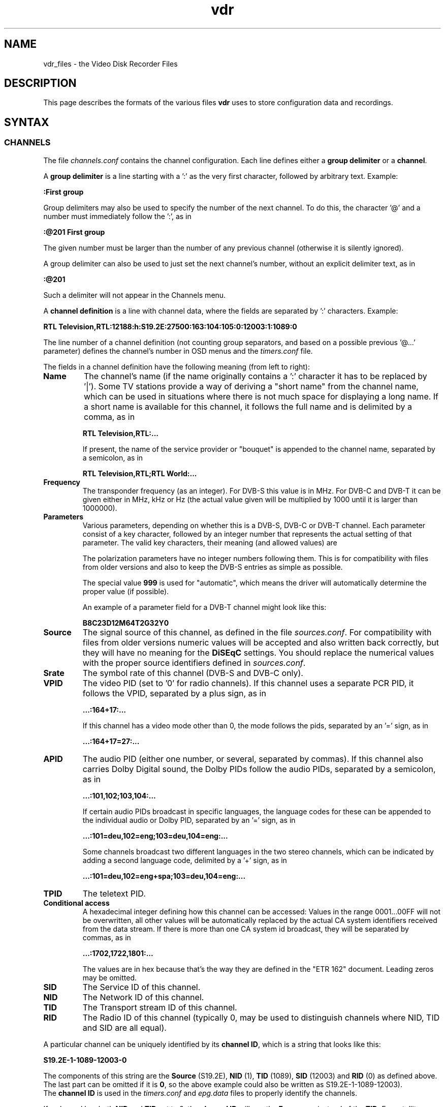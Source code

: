 '\" t
.\" ** The above line should force tbl to be a preprocessor **
.\" Man page for vdr file formats
.\"
.\" Copyright (C) 2008 Klaus Schmidinger
.\"
.\" You may distribute under the terms of the GNU General Public
.\" License as specified in the file COPYING that comes with the
.\" vdr distribution.
.\"
.\" $Id: vdr.5 2.5 2008/11/22 15:23:10 kls Exp $
.\"
.TH vdr 5 "10 Feb 2008" "1.6" "Video Disk Recorder Files"
.SH NAME
vdr_files \- the Video Disk Recorder Files
.SH DESCRIPTION
This page describes the formats of the various files \fBvdr\fR uses to
store configuration data and recordings.
.SH SYNTAX
.SS CHANNELS
The file \fIchannels.conf\fR contains the channel configuration.
Each line defines either a \fBgroup delimiter\fR or a \fBchannel\fR.

A \fBgroup delimiter\fR is a line starting with a ':' as the very first
character, followed by arbitrary text. Example:

\fB:First group\fR

Group delimiters may also be used to specify the number of the next channel.
To do this, the character '@' and a number must immediately follow the ':',
as in

\fB:@201 First group\fR

The given number must be larger than the number of any previous channel
(otherwise it is silently ignored).

A group delimiter can also be used to just set the next channel's number,
without an explicit delimiter text, as in

\fB:@201\fR

Such a delimiter will not appear in the Channels menu.

A \fBchannel definition\fR is a line with channel data, where the fields
are separated by ':' characters. Example:

\fBRTL Television,RTL:12188:h:S19.2E:27500:163:104:105:0:12003:1:1089:0\fR

The line number of a channel definition (not counting group separators,
and based on a possible previous '@...' parameter)
defines the channel's number in OSD menus and the \fItimers.conf\fR file.

The fields in a channel definition have the following meaning (from left
to right):
.TP
.B Name
The channel's name (if the name originally contains a ':' character
it has to be replaced by '|').
Some TV stations provide a way of deriving a "short name" from the
channel name, which can be used in situations where there is not
much space for displaying a long name. If a short name is available
for this channel, it follows the full name and is delimited by a comma,
as in

\fBRTL Television,RTL:...\fR

If present, the name of the service provider or "bouquet" is appended
to the channel name, separated by a semicolon, as in

\fBRTL Television,RTL;RTL World:...\fR
.TP
.B Frequency
The transponder frequency (as an integer). For DVB-S this value is in MHz. For DVB-C
and DVB-T it can be given either in MHz, kHz or Hz (the actual value given will be
multiplied by 1000 until it is larger than 1000000).
.TP
.B Parameters
Various parameters, depending on whether this is a DVB-S, DVB-C or DVB-T channel.
Each parameter consist of a key character, followed by an integer number that
represents the actual setting of that parameter. The valid key characters, their
meaning (and allowed values) are
.TS
tab (@);
l l.
\fBB\fR@Bandwidth (6, 7, 8)
\fBC\fR@Code rate high priority (0, 12, 23, 34, 35, 45, 56, 67, 78, 89, 910)
\fBD\fR@coDe rate low priority (0, 12, 23, 34, 35, 45, 56, 67, 78, 89, 910)
\fBG\fR@Guard interval (4, 8, 16, 32)
\fBH\fR@Horizontal polarization
\fBI\fR@Inversion (0, 1)
\fBL\fR@Left circular polarization
\fBM\fR@Modulation (2, 5, 6, 10, 11, 16, 32, 64, 128, 256, 998)
\fBO\fR@rollOff (0, 20, 25, 35)
\fBR\fR@Right circular polarization
\fBS\fR@delivery System (0, 1)
\fBT\fR@Transmission mode (2, 8)
\fBV\fR@Vertical polarization
\fBY\fR@hierarchY (0, 1, 2, 4)
.TE

The polarization parameters have no integer numbers following them. This is for
compatibility with files from older versions and also to keep the DVB-S entries
as simple as possible.

The special value \fB999\fR is used for "automatic", which means the driver
will automatically determine the proper value (if possible).

An example of a parameter field for a DVB-T channel might look like this:

\fBB8C23D12M64T2G32Y0\fR
.TP
.B Source
The signal source of this channel, as defined in the file \fIsources.conf\fR.
For compatibility with files from older versions numeric values will be accepted
and also written back correctly, but they will have no meaning for the \fBDiSEqC\fR
settings. You should replace the numerical values with the proper source identifiers
defined in \fIsources.conf\fR.
.TP
.B Srate
The symbol rate of this channel (DVB-S and DVB-C only).
.TP
.B VPID
The video PID (set to '0' for radio channels).
If this channel uses a separate PCR PID, it follows the VPID, separated by a
plus sign, as in

.B ...:164+17:...

If this channel has a video mode other than 0, the mode
follows the pids, separated by an '=' sign, as in

.B ...:164+17=27:...
.TP
.B APID
The audio PID (either one number, or several, separated by commas).
If this channel also carries Dolby Digital sound, the Dolby PIDs follow
the audio PIDs, separated by a semicolon, as in

.B ...:101,102;103,104:...

If certain audio PIDs broadcast in specific languages, the language
codes for these can be appended to the individual audio or Dolby PID, separated
by an '=' sign, as in

.B ...:101=deu,102=eng;103=deu,104=eng:...

Some channels broadcast two different languages in the two stereo channels, which
can be indicated by adding a second language code, delimited by a '+' sign, as in

.B ...:101=deu,102=eng+spa;103=deu,104=eng:...

.TP
.B TPID
The teletext PID.
.TP
.B Conditional access
A hexadecimal integer defining how this channel can be accessed:
.TS
tab (@);
l l.
\fB0000\fR@Free To Air
\fB0001...000F\fR@explicitly requires the device with the given number
\fB0010...00FF\fR@reserved for user defined assignments
\fB0100...FFFF\fR@specific decryption methods as broadcast in the data stream\fR
.TE
Values in the range 0001...00FF will not be overwritten, all other values
will be automatically replaced by the actual CA system identifiers received
from the data stream. If there is more than one CA system id broadcast, they
will be separated by commas, as in

.B ...:1702,1722,1801:...

The values are in hex because that's the way they are defined in the "ETR 162"
document. Leading zeros may be omitted.
.TP
.B SID
The Service ID of this channel.
.TP
.B NID
The Network ID of this channel.
.TP
.B TID
The Transport stream ID of this channel.
.TP
.B RID
The Radio ID of this channel (typically 0, may be used to distinguish channels where
NID, TID and SID are all equal).
.PP
A particular channel can be uniquely identified by its \fBchannel\ ID\fR,
which is a string that looks like this:

\fBS19.2E\-1\-1089\-12003\-0\fR

The components of this string are the \fBSource\fR (S19.2E), \fBNID\fR
(1), \fBTID\fR (1089), \fBSID\fR (12003) and \fBRID\fR (0) as defined above.
The last part can be omitted if it is \fB0\fR,
so the above example could also be written as S19.2E\-1\-1089\-12003).
.br
The \fBchannel\ ID\fR is used in the \fItimers.conf\fR and \fIepg.data\fR
files to properly identify the channels.

If a channel has both \fBNID\fR and \fBTID\fR set to 0, the \fBchannel\ ID\fR
will use the \fBFrequency\fR instead of the \fBTID\fR. For satellite channels
an additional offset of 100000, 200000, 300000 or 400000 is added to that
number, depending on the \fBPolarization\fR (\fBH\fR, \fBV\fR, \fBL\fR or \fBR\fR,
respectively). This is necessary because on some satellites the same frequency is
used for two different transponders, with opposite polarization.
.SS TIMERS
The file \fItimers.conf\fR contains the timer setup.
Each line contains one timer definition, with individual fields
separated by ':' characters. Example:

\fB1:10:\-T\-\-\-\-\-:2058:2150:50:5:Quarks & Co:\fR

The fields in a timer definition have the following meaning (from left
to right):
.TP
.B Flags
The individual bits in this field have the following meaning:
.TS
tab (@);
l l.
\fB1\fR@the timer is active (and will record if it hits)
\fB2\fR@this is an instant recording timer
\fB4\fR@this timer uses VPS
\fB8\fR@this timer is currently recording (may only be up-to-date with SVDRP)
.TE

All other bits are reserved for future use.
.TP
.B Channel
The channel to record from. This is either the channel number as shown in the
on-screen menus, or a complete channel ID. When reading \fItimers.conf\fR
any channel numbers will be mapped to the respective channel ids and when
the file is written again, there will only be channel ids. Channel numbers
are accepted as input in order to allow easier creation of timers when
manually editing \fItimers.conf\fR. Also, when timers are listed via SVDRP
commands, the channels are given as numbers.
.TP
.B Day
The day when this timer shall record.

If this is a `single-shot' timer, this is the date on which this
timer shall record, given in ISO notation (\fBYYYY-MM-DD\fR), as in:

.B 2005-03-19

For compatibility with earlier versions of VDR this may also be just the day of month
on which this timer shall record (must be in the range \fB1...31\fR).

In case of a `repeating' timer this is a string consisting of exactly seven
characters, where each character position corresponds to one day of the week
(with Monday being the first day). The character '\-' at a certain position
means that the timer shall not record on that day. Any other character will
cause the timer to record on that day. Example:

.B MTWTF\-\-

will define a timer that records on Monday through Friday and does not record
on weekends.
Note that only letters may be used here, no digits.
For compatibility with timers created with earlier versions of VDR,
the same result could be achieved with \fBABCDE\-\-\fR (which was
used to allow setting the days with language specific characters).
Since version 1.5.3 VDR can use UTF-8 characters to present data to
the user, but the weekday encoding in the \fItimers.conf\fR file
always uses single byte characters.

The day definition of a `repeating' timer may be followed by the date when that
timer shall hit for the first time. The format for this is \fB@YYYY\-MM\-DD\fR,
so a complete definition could look like this:

\fBMTWTF\-\-@2002\-02\-18\fR

which would implement a timer that records Monday through Friday, and will hit
for the first time on or after February 18, 2002.
This \fBfirst day\fR feature can be used to disable a repeating timer for a couple
of days, or for instance to define a new Mon...Fri timer on Wednesday, which
actually starts "Monday next week". The \fBfirst day\fR date given need not be
that of a day when the timer would actually hit.
.TP
.B Start
A four digit integer defining when this timer shall \fBstart\fR recording.
The format is \fBhhmm\fR, so \fB1430\fR would mean "half past two" in the
afternoon.
.TP
.B Stop
A four digit integer defining when this timer shall \fBstop\fR recording.
The format is the same as for the \fBstart\fR time.
.TP
.B Priority
An integer in the range \fB0...99\fR, defining the \fBpriority\fR
of this timer and of recordings created by this timer.
\fB0\fR represents the lowest value, \fB99\fR the highest.
The priority is used to decide which timer shall be
started in case there are two or more timers with the exact same
\fBstart\fR time. The first timer in the list with the highest priority
will be used.

This value is also stored with the recording and is
later used to decide which recording to remove from disk in order
to free space for a new recording. If the disk runs full and a new
recording needs more space, an existing recording with the lowest
priority (and which has exceeded its guaranteed \fBlifetime\fR) will be
removed.

If all available DVB cards are currently occupied, a
timer with a higher priority will interrupt the timer with the
lowest priority in order to start recording.
.TP
.B Lifetime
The \fBguaranteed lifetime\fR (in days) of a recording created by this timer.
\fB0\fR means that this recording may be automatically deleted at any time
by a new recording with higher priority. \fB99\fR means that this recording
will never be automatically deleted. Any number in the range \fB1...98\fR
means that this recording may not be automatically deleted in favour of a
new recording, until the given number of days since the \fBstart\fR time of
the recording has passed by.
.TP
.B File
The \fBfile name\fR this timer will give to a recording.
If the name contains any ':' characters, these have to be replaced by '|'.
If the name shall contain subdirectories, these have to be delimited by '~'
(since the '/' character may be part of a regular programme name).

The special keywords \fBTITLE\fR and \fBEPISODE\fR, if present, will be replaced
by the title and episode information from the EPG data at the time of
recording (if that data is available). If at the time of recording either
of these cannot be determined, \fBTITLE\fR will default to the channel name, and
\fBEPISODE\fR will default to a blank.
.TP
.B Auxiliary data
An arbitrary string that can be used by external applications to store any
kind of data related to this timer. The string must not contain any newline
characters. If this field is not empty, its contents will be written into the
\fIinfo.vdr\fR file of the recording with the '@' tag.
.SS SOURCES
The file \fIsources.conf\fR defines the codes to be used in the \fBSource\fR field
of channels in \fIchannels.conf\fR and assigns descriptive texts to them.
Example:

\fBS19.2E  Astra 1\fR

Anything after (and including) a '#' character is comment.

The first character of the \fBcode\fR must be one of
.TS
tab (@);
l l.
\fBS\fR@Satellite
\fBC\fR@Cable
\fBT\fR@Terrestrial
.TE
and is followed by further data pertaining to that particular source. In case of
\fBS\fRatellite this is the orbital position in degrees, followed by \fBE\fR for
east or \fBW\fR for west.
.SS DISEQC
The file \fIdiseqc.conf\fR defines the \fBDiSEqC\fR control sequences to be sent
to the DVB-S card in order to access a given satellite position and/or band.
Example:

\fBS19.2E  11700 V  9750  t v W15 [E0 10 38 F0] W15 A W15 t\fR

Anything after (and including) a '#' character is comment.

The first word in a parameter line must be one of the codes defined in the
file \fIsources.conf\fR and tells which satellite this line applies to.

Following is the "switch frequency" of the LNB (slof), which is the transponder
frequency up to which this entry shall be used; the first entry with an slof greater
than the actual transponder frequency will be used. Typically there is only one slof
per LNB, but the syntax allows any number of frequency ranges to be defined.
Note that there should be a last entry with the value \fB99999\fR for each satellite,
which covers the upper frequency range.

The third parameter defines the polarization to which this entry applies. It can
be either \fBH\fR for horizontal or \fBV\fR for vertical.

The fourth parameter specifies the "local oscillator frequency" (lof) of the LNB
to use for the given frequency range. This number will be subtracted from the
actual transponder frequency when tuning to the channel.

The rest of the line holds the actual sequence of DiSEqC actions to be taken.
The code letters used here are
.TS
tab (@);
l l.
\fBt\fR@22kHz tone off
\fBT\fR@22kHz tone on
\fBv\fR@voltage low (13V)
\fBV\fR@voltage high (18V)
\fBA\fR@mini A
\fBB\fR@mini B
\fBWnn\fR@wait nn milliseconds (nn may be any positive integer number)
\fB[xx ...]\fR@hex code sequence (max. 6)
.TE
There can be any number of actions in a line, including none at all - in which case
the entry would be used only to set the LOF to use for the given frequency range
and polarization.
.SS REMOTE CONTROL KEYS
The file \fIremote.conf\fR contains the key assignments for all remote control
units. Each line consists of one key assignment in the following format:

\fBname.key  code\fR

where \fBname\fR is the name of the remote control (for instance KBD for the
PC keyboard, RCU for the home-built "Remote Control Unit", or LIRC for the
"Linux Infrared Remote Control"), \fBkey\fR is the name of the key that is
defined (like Up, Down, Menu etc.), and \fBcode\fR is a character string that
this remote control delivers when the given key is pressed.
.SS KEY MACROS
The file \fIkeymacros.conf\fR contains user defined macros that will be executed
whenever the given key is pressed. The format is

\fBmacrokey  [@plugin] key1 key2 key3...\fR

where \fBmacrokey\fR is the key that shall initiate execution of this macro
and can be one of \fIUp\fR, \fIDown\fR, \fIOk\fR, \fIBack\fR, \fILeft\fR,
\fIRight\fR, \fIRed\fR, \fIGreen\fR, \fIYellow\fR, \fIBlue\fR, \fI0\fR...\fI9\fR
or \fIUser1\fR...\fIUser9\fR. The rest of the line consists of a set of
keys, which will be executed just as if they had been pressed in the given
sequence. The optional \fB@plugin\fR can be used to automatically select
the given plugin.
\fBplugin\fR is the name of the plugin, exactly as given in the \-P
option when starting VDR. There can be only one \fB@plugin\fR per key macro.
For instance

\fBUser1 @abc Down Down Ok\fR

would call the main menu function of the "abc" plugin and execute two "Down"
key presses, followed by "Ok".
.br
Note that the color keys will only execute their macro function
in "normal viewing" mode (i.e. when no other menu or player is active). The
\fIUser1\fR...\fIUser9\fR keys will always execute their macro function.
There may be up to 15 keys in such a key sequence.
.SS COMMANDS
The file \fIcommands.conf\fR contains the definitions of commands that can
be executed from the \fBvdr\fR main menu's "Commands" option.
Each line contains one command definition in the following format:

\fBtitle : command\fR

where \fBtitle\fR is the string that will be displayed in the "Commands" menu,
and \fBcommand\fR is the actual command string that will be executed when this
option is selected. The delimiting ':' may be surrounded by any number of
white space characters. If \fBtitle\fR ends with the character '?', there will
be a confirmation prompt before actually executing the command. This can be
used for commands that might have serious results (like deleting files etc)
to make sure they are not executed inadvertently.

Everything following (and including) a '#' character is considered to be comment.

By default the menu entries in the "Commands" menu will be numbered '1'...'9'
to make them selectable by pressing the corresponding number key. If you want
to use your own numbering scheme (maybe to skip certain numbers), just precede
the \fBtitle\fRs with the numbers of your choice. \fBvdr\fR will suppress its
automatic numbering if the first entry in \fIcommands.conf\fR starts with a
digit in the range '1'...'9', followed by a blank.

In order to avoid error messages to the console, every command should have
\fIstderr\fR redirected to \fIstdout\fR. Everything the command prints to
\fIstdout\fR will be displayed in a result window, with \fBtitle\fR as its title.

Examples:

Check for new mail?: /usr/local/bin/checkmail 2>&1
.br
CPU status: /usr/local/bin/cpustatus 2>&1
.br
Disk space: df \-h | grep '/video' | awk '{ print 100 \- $5 "% free"; }'
.br
Calendar: date;echo;cal

Note that the commands 'checkmail' and 'cpustatus' are only \fBexamples\fR!
Don't send emails to the author asking where to find these ;\-)
.br
The '?' at the end of the "Check for new mail?" entry will prompt the user
whether this command shall really be executed.
.SS RECORDING COMMANDS
The file \fIreccmds.conf\fR can be used to define commands that can be applied
to the currently highlighted recording in the "Recordings" menu. The syntax is
exactly the same as described for the file \fIcommands.conf\fR. When executing
a command, the directory name of the recording will be appended to the command
string, separated by a blank and enclosed in single quotes.
.SS SVDRP HOSTS
The file \fIsvdrphosts.conf\fR contains the IP numbers of all hosts that are
allowed to access the SVDRP port.
Each line contains one IP number in the format

\fBIP-Address[/Netmask]\fR

where \fBIP-Address\fR is the address of a host or a network in the usual dot
separated notation (as in 192.168.100.1). If the optional \fBNetmask\fR is given
only the given number of bits of \fBIP-Address\fR are taken into account. This
allows you to grant SVDRP access to all hosts of an entire network. \fBNetmask\fR
can be any integer from 1 to 32. The special value of 0 is only accepted if
the \fBIP-Address\fR is 0.0.0.0, because this will give access to any host
(\fBUSE THIS WITH CARE!\fR).

Everything following (and including) a '#' character is considered to be comment.

Examples:

127.0.0.1        # always accept localhost
.br
192.168.100.0/24 # any host on the local net
.br
204.152.189.113  # a specific host
.br
0.0.0.0/0        # any host on any net (\fBUSE WITH CARE!\fR)
.SS SETUP
The file \fIsetup.conf\fR contains the basic configuration options for \fBvdr\fR.
Each line contains one option in the format "Name = Value".
See the MANUAL file for a description of the available options.
.SS THEMES
The files \fIthemes/<skin>\-<theme>.theme\fR in the config directory contain the
color theme definitions for the various skins. In the actual file names \fI<skin>\fR
will be replaced by the name if the skin this theme belongs to, and \fI<theme>\fR
will be the name of this theme.
Each line in a theme file contains one option in the format "Name = Value".
Anything after (and including) a '#' character is comment.

The definitions in a theme file are either \fBcolors\fR or a \fBdescription\fR.
.br
\fBColors\fR are in the form

\fBclrTitle = FF123456\fR

where the name (clrTitle) is one of the names defined in the source code of
the \fBskin\fR that uses this theme, through the \fBTHEME_CLR()\fR macro.
The value (FF123456) is an eight digit hex number that consist of four bytes,
representing alpha (transparency), red, green and blue component of the color.
An alpha value of 00 means the color will be completely transparent, while FF
means it will be opaque. An RGB value of 000000 results in black, while FFFFFF
is white.

A \fBdescription\fR can be given as

\fBDescription = Shades of blue\fR

and will be used in the Setup/OSD menu to select a theme for a given skin.
The description should give the user an idea what this theme will be like
(for instance, in the given example it would use various shades of blue),
and shouldn't be too long to make sure it fits on the Setup screen.
The default description always should be given in English. If you want,
you can provide language specific descriptions as

\fBDescription.eng = Shades of blue\fR
.br
\fBDescription.ger = Blaut\(:one\fR

where the language code is added to the keyword
"Description", separated by a dot. You can enter as many language specific
descriptions as you like, but only those that have a corresponding locale
messages file will be actually used.
If a theme file doesn't contain a Description, the name of the theme (as
given in the theme's file name) will be used.
.SS AUDIO/VIDEO DATA
The files \fI001.vdr\fR...\fI255.vdr\fR are the actual recorded MPEG data
files. In order to keep the size of an individual file below a given limit,
a recording is split into several files. The contents of these files is
\fBPacketized Elementary Stream\fR (PES) and contains ES packets with ids
0xE0...0xEF for video (only one of these may actually occur in a file),
0xC0...0xDF for audio 1...32 (up to 32 audio tracks may occur).
Dolby Digital data is stored in packets with ids 0xBD ("Private Stream 1")
and substream ids 0x80...0x87.
DVB subtitle data is stored in packets with ids 0xBD ("Private Stream 1")
and substream ids 0x20...0x27.
.SS INDEX
The file \fIindex.vdr\fR (if present in a recording directory) contains
the (binary) index data into each of the the recording files
\fI001.vdr\fR...\fI255.vdr\fR. It is used during replay to determine
the current position within the recording, and to implement skipping
and fast forward/back functions.
See the definition of the \fBcIndexFile\fR class for details about the
actual contents of this file.
.SS INFO
The file \fIinfo.vdr\fR (if present in a recording directory) contains
a description of the recording, derived from the EPG data at recording time
(if such data was available). The \fBAux\fR field of the corresponding
timer (if given) is copied into this file, using the '@' tag.
This is a plain ASCII file and contains tagged lines like the \fBEPG DATA\fR
file (see the description of the \fIepg.data\fR file). Note that the lowercase
tags ('c' and 'e') will not appear in an \fIinfo.vdr\fR file.
Lines tagged with '#' are ignored and can be used by external tools to
store arbitrary information.
.SS RESUME
The file \fIresume.vdr\fR (if present in a recording directory) contains
the position within the recording where the last replay session left off.
The data is a four byte (binary) integer value and defines an offset into
the file \fIindex.vdr\fR.
.SS MARKS
The file \fImarks.vdr\fR (if present in a recording directory) contains
the editing marks defined for this recording.
Each line contains the definition of one mark in the following format:

\fBhh:mm:ss.ff comment\fR

where \fBhh:mm:ss.ff\fR is a frame position within the recording, given as
"hours, minutes, seconds and (optional) frame number".
\fBcomment\fR can be any string and may be used to describe this mark.
If present, \fBcomment\fR must be separated from the frame position by at
least one blank.

The lines in this file need not necessarily appear in the correct temporal
sequence, they will be automatically sorted by time index.

\fBCURRENT RESTRICTIONS:\fR

-\ the comment is currently not used by VDR
.br
-\ marks must have a frame number, and that frame MUST be an I-frame (this
means that only marks generated by VDR itself can be used, since they
will always be guaranteed to mark I-frames).
.SS EPG DATA
The file \fIepg.data\fR contains the EPG data in an easily parsable format.
The first character of each line defines what kind of data this line contains.

The following tag characters are defined:
.TS
tab (@);
l l.
\fBC\fR@<channel id> <channel name>
\fBE\fR@<event id> <start time> <duration> <table id> <version>
\fBT\fR@<title>
\fBS\fR@<short text>
\fBD\fR@<description>
\fBX\fR@<stream> <type> <language> <descr>
\fBV\fR@<vps time>
\fBe\fR@
\fBc\fR@
.TE

Lowercase characters mark the end of a sequence that was started by the
corresponding uppercase character. The outer frame consists of a sequence
of one or more \fBC\fR...\fBc\fR (Channel) entries. Inside these any number of
\fBE\fR...\fBe\fR (Event) entries are allowed.
All other tags are optional (although every event
should at least have a \fBT\fR entry).
There may be several \fBX\fR tags, depending on the number of tracks (video, audio etc.)
the event provides.
The special tag character \fB@\fR is used to mark the \fBauxiliary data\fR from
a timer definition in the \fIinfo.vdr\fR file.

.TS
tab (@);
l l.
<channel id>   @is the "channel ID", made up from the parameters defined in 'channels.conf'
<channel name> @is the "name" as in 'channels.conf' (for information only, may be left out)
<event id>     @is a 32 bit unsigned int, uniquely identifying this event
<start time>   @is the time (as a time_t integer) in UTC when this event starts
<duration>     @is the time (in seconds) that this event will take
<table id>     @is a hex number that indicates the table this event is contained in (if this is left empty or 0 this event will not be overwritten or modified by data that comes from the DVB stream)
<version>      @is a hex number that indicates the event's version number inside its table (optional, ignored when reading EPG data)
<title>        @is the title of the event
<short text>   @is the short text of the event (typically the name of the episode etc.)
<description>  @is the description of the event (any '|' characters will be interpreted as newlines)
<stream>       @is the stream content (1 = video, 2 = audio, 3 = subtitles, 4 = AC3)
<type>         @is the stream type according to ETSI EN 300 468
<language>     @is the three letter language code (optionally two codes, separated by '+')
<descr>        @is the description of this stream component
<vps time>     @is the Video Programming Service time of this event
.TE

This file will be read at program startup in order to restore the results of
previous EPG scans.

Note that the \fBevent id\fR that comes from the DVB data stream is actually
just 16 bit wide. The internal representation in VDR allows for 32 bit to
be used, so that external tools can generate EPG data that is guaranteed
not to collide with the ids of existing data.
.SH SEE ALSO
.BR vdr (1)
.SH AUTHOR
Written by Klaus Schmidinger.
.SH REPORTING BUGS
Report bugs to <vdr\-bugs@cadsoft.de>.
.SH COPYRIGHT
Copyright \(co 2008 Klaus Schmidinger.

This is free software; see the source for copying conditions.  There is NO
warranty; not even for MERCHANTABILITY or FITNESS FOR A PARTICULAR PURPOSE.
